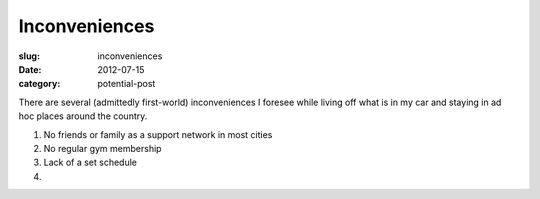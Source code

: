 Inconveniences
==============

:slug: inconveniences
:date: 2012-07-15
:category: potential-post

There are several (admittedly first-world) inconveniences I foresee while
living off what is in my car and staying in ad hoc places around the
country.

1. No friends or family as a support network in most cities

2. No regular gym membership

3. Lack of a set schedule

4. 
